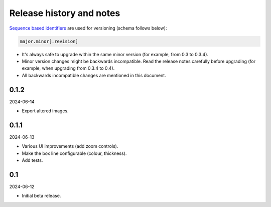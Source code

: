 Release history and notes
=========================

`Sequence based identifiers
<http://en.wikipedia.org/wiki/Software_versioning#Sequence-based_identifiers>`_
are used for versioning (schema follows below):

.. code-block:: text

    major.minor[.revision]

- It's always safe to upgrade within the same minor version (for example, from
  0.3 to 0.3.4).
- Minor version changes might be backwards incompatible. Read the
  release notes carefully before upgrading (for example, when upgrading from
  0.3.4 to 0.4).
- All backwards incompatible changes are mentioned in this document.

0.1.2
-----
2024-06-14

- Export altered images.

0.1.1
-----
2024-06-13

- Various UI improvements (add zoom controls).
- Make the box line configurable (colour, thickness).
- Add tests.

0.1
---
2024-06-12

- Initial beta release.
